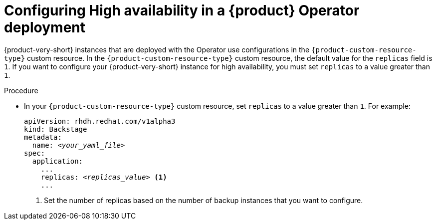 [id="proc-configuring-high-availability-in-rhdh-operator-deployment"]
= Configuring High availability in a {product} Operator deployment

{product-very-short} instances that are deployed with the Operator use configurations in the `{product-custom-resource-type}` custom resource. In the `{product-custom-resource-type}` custom resource, the default value for the `replicas` field is `1`. If you want to configure your {product-very-short} instance for high availability, you must set `replicas` to a value greater than `1`.


.Procedure

* In your `{product-custom-resource-type}` custom resource, set `replicas` to a value greater than `1`. For example:
+
====
[source,yaml,subs="+attributes,+quotes"]
----
apiVersion: rhdh.redhat.com/v1alpha3 
kind: Backstage 
metadata: 
  name: _<your_yaml_file>_ 
spec:
  application: 
    ... 
    replicas: _<replicas_value>_ <1>
    ...
----
====
<1> Set the number of replicas based on the number of backup instances that you want to configure.